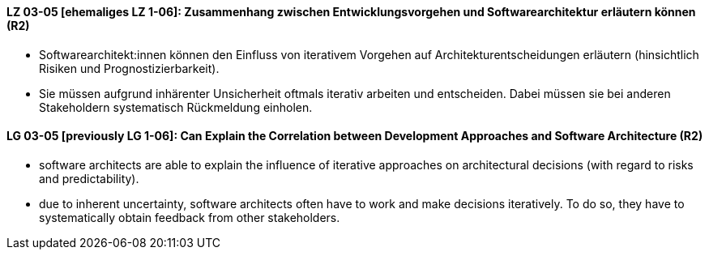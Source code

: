 
// tag::DE[]
[[LZ-03-05]]
==== LZ 03-05 [ehemaliges LZ 1-06]: Zusammenhang zwischen Entwicklungsvorgehen und Softwarearchitektur erläutern können (R2)

* Softwarearchitekt:innen können den Einfluss von iterativem Vorgehen auf Architekturentscheidungen erläutern (hinsichtlich Risiken und Prognostizierbarkeit).
* Sie müssen aufgrund inhärenter Unsicherheit oftmals iterativ arbeiten und entscheiden.
Dabei müssen sie bei anderen Stakeholdern systematisch Rückmeldung einholen.

// end::DE[]

// tag::EN[]
[[LG-03-05]]
==== LG 03-05 [previously LG 1-06]: Can Explain the Correlation between Development Approaches and Software Architecture (R2)

* software architects are able to explain the influence of iterative approaches on architectural decisions (with regard to risks and predictability).
* due to inherent uncertainty, software architects often have to work and make decisions iteratively. To do so, they have to systematically obtain feedback from other stakeholders.

// end::EN[]
